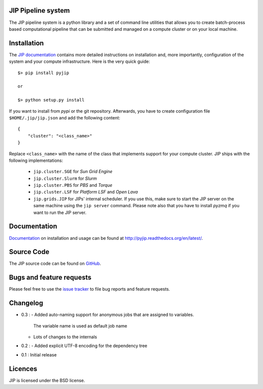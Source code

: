 JIP Pipeline system
===================
The JIP pipeline system is a python library and a set of command
line utilities that allows you to create batch-process based computational
pipeline that can be submitted and managed on a compute cluster or on 
your local machine.

Installation
============
The `JIP documentation <http://pyjip.readthedocs.org/en/latest/>`_ contains 
more detailed instructions on installation and, more importantly, configuration
of the system and your compute infrastructure. Here is the very quick guide::

    $> pip install pyjip

    or 

    $> python setup.py install

If you want to install from *pypi* or the git repository. Afterwards, you have
to create configuration file ``$HOME/.jip/jip.json`` and add the following 
content::

    {
        "cluster": "<class_name>"
    }

Replace ``<class_name>`` with the name of the class that implements support
for your compute cluster. JIP ships with the following implementations:

    * ``jip.cluster.SGE`` for *Sun Grid Engine*

    * ``jip.cluster.Slurm`` for *Slurm*

    * ``jip.cluster.PBS`` for *PBS* and *Torque*

    * ``jip.cluster.LSF`` for *Platform LSF* and *Open Lava*

    * ``jip.grids.JIP`` for JIPs' internal scheduler. If you use this, make 
      sure to start the JIP server on the same machine using the ``jip server``
      command. Please note also that you have to install *pyzmq* if you want
      to run the JIP server.

Documentation
=============
`Documentation <http://pyjip.readthedocs.org/en/latest/>`_ on installation and
usage can be found at http://pyjip.readthedocs.org/en/latest/.

Source Code
===========
The JIP source code can be found on 
`GitHub <https://github.com/thasso/pyjip>`_.

Bugs and feature requests
=========================
Please feel free to use the `issue tracker 
<https://github.com/thasso/pyjip/issued>`_ to file bug reports and feature 
requests.

Changelog
=========
* 0.3 :
  - Added auto-naming support for anonymous jobs that are assigned to variables.
    The variable name is used as default job name
  - Lots of changes to the internals

* 0.2 :
  - Added explicit UTF-8 encoding for the dependency tree

* 0.1 : Initial release

Licences
========
JIP is licensed under the BSD license.
